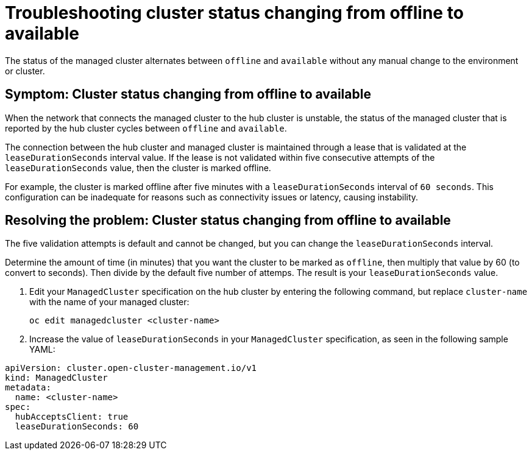 [#troubleshooting-cluster-status-offline-available]
= Troubleshooting cluster status changing from offline to available

The status of the managed cluster alternates between `offline` and `available` without any manual change to the environment or cluster. 

[#symptom-cluster-status-changing-from-offline-to-available]
== Symptom: Cluster status changing from offline to available

When the network that connects the managed cluster to the hub cluster is unstable, the status of the managed cluster that is reported by the hub cluster cycles between `offline` and `available`. 

The connection between the hub cluster and managed cluster is maintained through a lease that is validated at the `leaseDurationSeconds` interval value. If the lease is not validated within five consecutive attempts of the `leaseDurationSeconds` value, then the cluster is marked offline. 

For example, the cluster is marked offline after five minutes with a `leaseDurationSeconds` interval of `60 seconds`. This configuration can be inadequate for reasons such as connectivity issues or latency, causing instability.

[#resolving-the-problem-cluster-status-changing-from-offline-to-available]
== Resolving the problem: Cluster status changing from offline to available

The five validation attempts is default and cannot be changed, but you can change the `leaseDurationSeconds` interval. 

Determine the amount of time (in minutes) that you want the cluster to be marked as `offline`, then multiply that value by 60 (to convert to seconds). Then divide by the default five number of attemps. The result is your `leaseDurationSeconds` value.

. Edit your `ManagedCluster` specification on the hub cluster by entering the following command, but replace `cluster-name` with the name of your managed cluster:
+
----
oc edit managedcluster <cluster-name>
----

. Increase the value of `leaseDurationSeconds` in your `ManagedCluster` specification, as seen in the following sample YAML:

----
apiVersion: cluster.open-cluster-management.io/v1
kind: ManagedCluster
metadata:
  name: <cluster-name>
spec:
  hubAcceptsClient: true
  leaseDurationSeconds: 60
----
